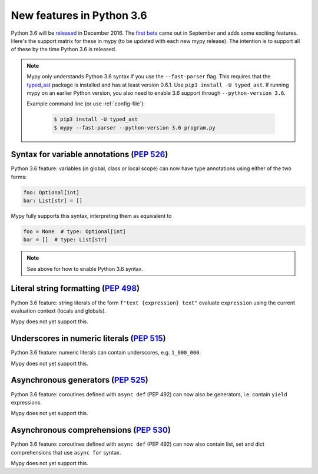 .. _python-36:

New features in Python 3.6
==========================

Python 3.6 will be `released
<https://www.python.org/dev/peps/pep-0494>`_ in December 2016.  The
`first beta <https://www.python.org/downloads/release/python-360b1/>`_
came out in September and adds some exciting features.  Here's the
support matrix for these in mypy (to be updated with each new mypy
release).  The intention is to support all of these by the time Python
3.6 is released.

.. note::

   Mypy only understands Python 3.6 syntax if you use the ``--fast-parser`` flag.
   This requires that the `typed_ast <https://pypi.python.org/pypi/typed-ast>`_ package is
   installed and has at least version 0.6.1.  Use ``pip3 install -U typed_ast``.
   If running mypy on an earlier Python version, you also need to enable 3.6 support
   through ``--python-version 3.6``.

   Example command line (or use :ref:`config-file`):

     .. code-block:: text

        $ pip3 install -U typed_ast
        $ mypy --fast-parser --python-version 3.6 program.py

Syntax for variable annotations (`PEP 526 <https://www.python.org/dev/peps/pep-0526>`_)
---------------------------------------------------------------------------------------

Python 3.6 feature: variables (in global, class or local scope) can
now have type annotations using either of the two forms:

.. code-block:: python

   foo: Optional[int]
   bar: List[str] = []

Mypy fully supports this syntax, interpreting them as equivalent to

.. code-block:: python

   foo = None  # type: Optional[int]
   bar = []  # type: List[str]

.. note::

   See above for how to enable Python 3.6 syntax.

Literal string formatting (`PEP 498 <https://www.python.org/dev/peps/pep-0498>`_)
---------------------------------------------------------------------------------

Python 3.6 feature: string literals of the form
``f"text {expression} text"`` evaluate ``expression`` using the
current evaluation context (locals and globals).

Mypy does not yet support this.

Underscores in numeric literals (`PEP 515 <https://www.python.org/dev/peps/pep-0515>`_)
---------------------------------------------------------------------------------------

Python 3.6 feature: numeric literals can contain underscores,
e.g. ``1_000_000``.

Mypy does not yet support this.

Asynchronous generators (`PEP 525 <https://www.python.org/dev/peps/pep-0525>`_)
-------------------------------------------------------------------------------

Python 3.6 feature: coroutines defined with ``async def`` (PEP 492)
can now also be generators, i.e. contain ``yield`` expressions.

Mypy does not yet support this.

Asynchronous comprehensions (`PEP 530 <https://www.python.org/dev/peps/pep-0530>`_)
-----------------------------------------------------------------------------------

Python 3.6 feature: coroutines defined with ``async def`` (PEP 492)
can now also contain list, set and dict comprehensions that use
``async for`` syntax.

Mypy does not yet support this.
